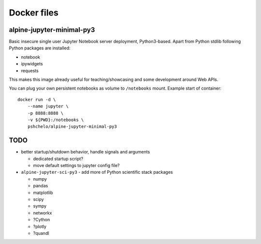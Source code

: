 Docker files
============

alpine-jupyter-minimal-py3
--------------------------

Basic insecure single user Jupyter Notebook server deployment, Python3-based.
Apart from Python stdlib following Python packages are installed:

- notebook
- ipywidgets
- requests

This makes this image already useful for teaching/showcasing
and some development around Web APIs.

You can plug your own persistent notebooks as volume to ``/notebooks`` mount.
Example start of container::

    docker run -d \
        --name jupyter \
        -p 8888:8888 \
        -v ${PWD}:/notebooks \
        pshchelo/alpine-jupyter-minimal-py3


TODO
----

- better startup/shutdown behavior, handle signals and arguments

  - dedicated startup script?
  - move default settings to jupyter config file?

- ``alpine-jupyter-sci-py3`` - add more of Python scientific stack packages

  - numpy
  - pandas
  - matplotlib
  - scipy
  - sympy
  - networkx
  - ?Cython
  - ?plotly
  - ?quandl
